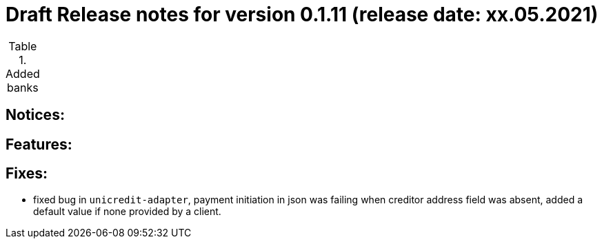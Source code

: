 = Draft Release notes for version 0.1.11 (release date: xx.05.2021)

.Added banks
|===
|===

== Notices:

== Features:

== Fixes:
- fixed bug in `unicredit-adapter`, payment initiation in json was failing when creditor address field was absent, added
a default value if none provided by a client.